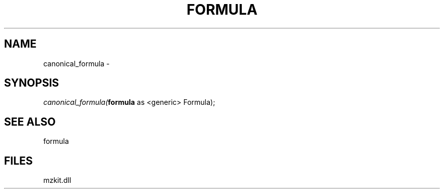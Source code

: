 .\" man page create by R# package system.
.TH FORMULA 4 2000-1月 "canonical_formula" "canonical_formula"
.SH NAME
canonical_formula \- 
.SH SYNOPSIS
\fIcanonical_formula(\fBformula\fR as <generic> Formula);\fR
.SH SEE ALSO
formula
.SH FILES
.PP
mzkit.dll
.PP
